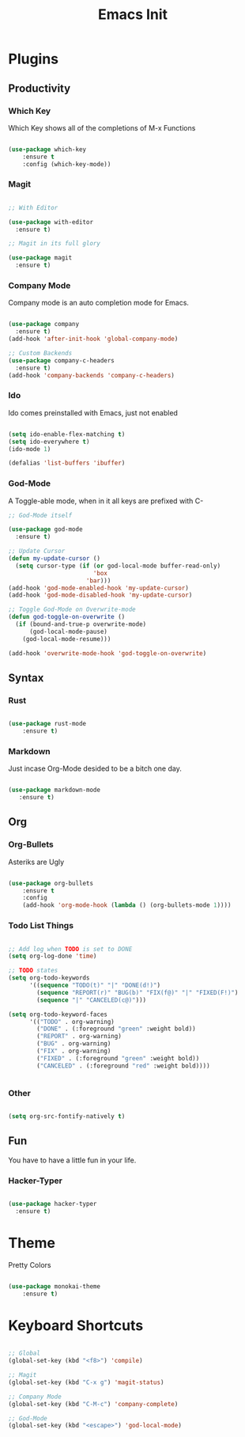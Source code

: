 #+TITLE: Emacs Init

* Plugins
** Productivity
*** Which Key
Which Key shows all of the completions of M-x Functions
#+BEGIN_SRC emacs-lisp

(use-package which-key
    :ensure t
    :config (which-key-mode))

#+END_SRC
 
*** Magit
#+BEGIN_SRC emacs-lisp

  ;; With Editor

  (use-package with-editor
    :ensure t)

  ;; Magit in its full glory

  (use-package magit
    :ensure t)

#+END_SRC

*** Company Mode
Company mode is an auto completion mode for Emacs.
#+BEGIN_SRC emacs-lisp

  (use-package company
    :ensure t)
  (add-hook 'after-init-hook 'global-company-mode)

  ;; Custom Backends
  (use-package company-c-headers
    :ensure t)
  (add-hook 'company-backends 'company-c-headers)
#+END_SRC

*** Ido
Ido comes preinstalled with Emacs, just not enabled
#+BEGIN_SRC emacs-lisp

  (setq ido-enable-flex-matching t)
  (setq ido-everywhere t)
  (ido-mode 1)

  (defalias 'list-buffers 'ibuffer)

#+END_SRC

*** God-Mode
A Toggle-able mode, when in it all keys are prefixed with C-
#+BEGIN_SRC emacs-lisp
  ;; God-Mode itself

  (use-package god-mode
    :ensure t)

  ;; Update Cursor
  (defun my-update-cursor ()
    (setq cursor-type (if (or god-local-mode buffer-read-only)
                          'box
                        'bar)))
  (add-hook 'god-mode-enabled-hook 'my-update-cursor)
  (add-hook 'god-mode-disabled-hook 'my-update-cursor)

  ;; Toggle God-Mode on Overwrite-mode
  (defun god-toggle-on-overwrite ()
    (if (bound-and-true-p overwrite-mode)
        (god-local-mode-pause)
      (god-local-mode-resume)))

  (add-hook 'overwrite-mode-hook 'god-toggle-on-overwrite)
#+END_SRC

** Syntax
*** Rust
#+BEGIN_SRC emacs-lisp

(use-package rust-mode
    :ensure t)

#+END_SRC
    
*** Markdown
Just incase Org-Mode desided to be a bitch one day.
   #+BEGIN_SRC emacs-lisp
        
(use-package markdown-mode
   :ensure t)

   #+END_SRC

** Org
*** Org-Bullets
Asteriks are Ugly
#+BEGIN_SRC emacs-lisp

(use-package org-bullets
    :ensure t
    :config
    (add-hook 'org-mode-hook (lambda () (org-bullets-mode 1))))

#+END_SRC

*** Todo List Things
#+BEGIN_SRC emacs-lisp

  ;; Add log when TODO is set to DONE
  (setq org-log-done 'time)

  ;; TODO states
  (setq org-todo-keywords
        '((sequence "TODO(t)" "|" "DONE(d!)")
          (sequence "REPORT(r)" "BUG(b)" "FIX(f@)" "|" "FIXED(F!)")
          (sequence "|" "CANCELED(c@)")))

  (setq org-todo-keyword-faces
        '(("TODO" . org-warning)
          ("DONE" . (:foreground "green" :weight bold))
          ("REPORT" . org-warning)
          ("BUG" . org-warning)
          ("FIX" . org-warning)
          ("FIXED" . (:foreground "green" :weight bold))
          ("CANCELED" . (:foreground "red" :weight bold))))
          

#+END_SRC

*** Other
#+BEGIN_SRC emacs-lisp

  (setq org-src-fontify-natively t)

#+END_SRC
    
** Fun
You have to have a little fun in your life.
*** Hacker-Typer
#+BEGIN_SRC emacs-lisp

  (use-package hacker-typer
    :ensure t)

#+END_SRC

* Theme
Pretty Colors
#+BEGIN_SRC emacs-lisp

  (use-package monokai-theme
      :ensure t)

#+END_SRC

* Keyboard Shortcuts
#+BEGIN_SRC emacs-lisp

  ;; Global
  (global-set-key (kbd "<f8>") 'compile)

  ;; Magit
  (global-set-key (kbd "C-x g") 'magit-status)

  ;; Company Mode
  (global-set-key (kbd "C-M-c") 'company-complete)

  ;; God-Mode
  (global-set-key (kbd "<escape>") 'god-local-mode)
#+END_SRC
